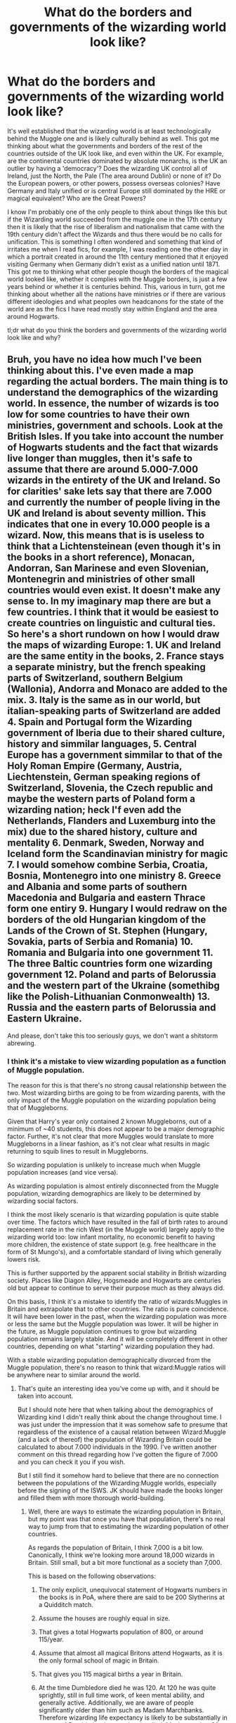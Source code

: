 #+TITLE: What do the borders and governments of the wizarding world look like?

* What do the borders and governments of the wizarding world look like?
:PROPERTIES:
:Author: RogueDomino1
:Score: 48
:DateUnix: 1612161625.0
:DateShort: 2021-Feb-01
:FlairText: Discussion
:END:
It's well established that the wizarding world is at least technologically behind the Muggle one and is likely culturally behind as well. This got me thinking about what the governments and borders of the rest of the countries outside of the UK look like, and even within the UK. For example, are the continental countries dominated by absolute monarchs, is the UK an outlier by having a 'democracy'? Does the wizarding UK control all of Ireland, just the North, the Pale (The area around Dublin) or none of it? Do the European powers, or other powers, possess overseas colonies? Have Germany and Italy unified or is central Europe still dominated by the HRE or magical equivalent? Who are the Great Powers?

I know I'm probably one of the only people to think about things like this but if the Wizarding world succeeded from the muggle one in the 17th century then it is likely that the rise of liberalism and nationalism that came with the 19th century didn't affect the Wizards and thus there would be no calls for unification. This is something I often wondered and something that kind of irritates me when I read fics, for example, I was reading one the other day in which a portrait created in around the 11th century mentioned that it enjoyed visiting Germany when Germany didn't exist as a unified nation until 1871. This got me to thinking what other people though the borders of the magical world looked like, whether it complies with the Muggle borders, is just a few years behind or whether it is centuries behind. This, various in turn, got me thinking about whether all the nations have ministries or if there are various different ideologies and what peoples own headcanons for the state of the world are as the fics I have read mostly stay within England and the area around Hogwarts.

tl;dr what do you think the borders and governments of the wizarding world look like and why?


** Bruh, you have no idea how much I've been thinking about this. I've even made a map regarding the actual borders. The main thing is to understand the demographics of the wizarding world. In essence, the number of wizards is too low for some countries to have their own ministries, government and schools. Look at the British Isles. If you take into account the number of Hogwarts students and the fact that wizards live longer than muggles, then it's safe to assume that there are around 5.000-7.000 wizards in the entirety of the UK and Ireland. So for clarities' sake lets say that there are 7.000 and currently the number of people living in the UK and Ireland is about seventy million. This indicates that one in every 10.000 people is a wizard. Now, this means that is is useless to think that a Lichtensteinean (even though it's in the books in a short reference), Monacan, Andorran, San Marinese and even Slovenian, Montenegrin and ministries of other small countries would even exist. It doesn't make any sense to. In my imaginary map there are but a few countries. I think that it would be easiest to create countries on linguistic and cultural ties. So here's a short rundown on how I would draw the maps of wizarding Europe: 1. UK and Ireland are the same entity in the books, 2. France stays a separate ministry, but the french speaking parts of Switzerland, southern Belgium (Wallonia), Andorra and Monaco are added to the mix. 3. Italy is the same as in our world, but italian-speaking parts of Switzerland are added 4. Spain and Portugal form the Wizarding government of Iberia due to their shared culture, history and simmilar languages, 5. Central Europe has a government simmilar to that of the Holy Roman Empire (Germany, Austria, Liechtenstein, German speaking regions of Switzerland, Slovenia, the Czech republic and maybe the western parts of Poland form a wizarding nation; heck I'f even add the Netherlands, Flanders and Luxemburg into the mix) due to the shared history, culture and mentality 6. Denmark, Sweden, Norway and Iceland form the Scandinavian ministry for magic 7. I would somehow combine Serbia, Croatia, Bosnia, Montenegro into one ministry 8. Greece and Albania and some parts of southern Macedonia and Bulgaria and eastern Thrace form one entiry 9. Hungary I would redraw on the borders of the old Hungarian kingdom of the Lands of the Crown of St. Stephen (Hungary, Sovakia, parts of Serbia and Romania) 10. Romania and Bulgaria into one government 11. The three Baltic countries form one wizarding government 12. Poland and parts of Belorussia and the western part of the Ukraine (somethibg like the Polish-Lithuanian Conmonwealth) 13. Russia and the eastern parts of Belorussia and Eastern Ukraine.

And please, don't take this too seriously guys, we don't want a shitstorm abrewing.
:PROPERTIES:
:Author: hellenistichistorian
:Score: 32
:DateUnix: 1612166443.0
:DateShort: 2021-Feb-01
:END:

*** I think it's a mistake to view wizarding population as a function of Muggle population.

The reason for this is that there's no strong causal relationship between the two. Most wizarding births are going to be from wizarding parents, with the only impact of the Muggle population on the wizarding population being that of Muggleborns.

Given that Harry's year only contained 2 known Muggleborns, out of a minimum of ~40 students, this does not appear to be a major demographic factor. Further, it's not clear that more Muggles would translate to more Muggleborns in a linear fashion, as it's not clear what results in magic returning to squib lines to result in Muggleborns.

So wizarding population is unlikely to increase much when Muggle population increases (and vice versa).

As wizarding population is almost entirely disconnected from the Muggle population, wizarding demographics are likely to be determined by wizarding social factors.

I think the most likely scenario is that wizarding population is quite stable over time. The factors which have resulted in the fall of birth rates to around replacement rate in the rich West (in the Muggle world) largely apply to the wizarding world too: low infant mortality, no economic benefit to having more children, the existence of state support (e.g. free healthcare in the form of St Mungo's), and a comfortable standard of living which generally lowers risk.

This is further supported by the apparent social stability in British wizarding society. Places like Diagon Alley, Hogsmeade and Hogwarts are centuries old but appear to continue to serve their purpose much as they always did.

On this basis, I think it's a mistake to identify the ratio of wizards:Muggles in Britain and extrapolate that to other countries. The ratio is pure coincidence. It will have been lower in the past, when the wizarding population was more or less the same but the Muggle population was lower. It will be higher in the future, as Muggle population continues to grow but wizarding population remains largely stable. And it will be completely different in other countries, depending on what "starting" wizarding population they had.

With a stable wizarding population demographically divorced from the Muggle population, there's no reason to think that wizard:Muggle ratios will be anywhere near to similar around the world.
:PROPERTIES:
:Author: Taure
:Score: 23
:DateUnix: 1612184796.0
:DateShort: 2021-Feb-01
:END:

**** That's quite an interesting idea you've come up with, and it should be taken into account.

But I should note here that when talking about the demographics of Wizarding kind I didn't really think about the change throughout time. I was just under the impression that it was somehow safe to presume that regardless of the existence of a causal relation between Wizard:Muggle (and a lack of thereof) the population of Wizarding Britain could be calculated to about 7.000 individuals in the 1990. I've written another comment on this thread regarding how I've gotten the figure of 7.000 and you can check it you if you wish.

But I still find it somehow hard to believe that there are no connection between the populations of the Wizarding:Muggle worlds, especially before the signing of the ISWS. JK should have made the books longer and filled them with more thorough world-building.
:PROPERTIES:
:Author: hellenistichistorian
:Score: 7
:DateUnix: 1612187945.0
:DateShort: 2021-Feb-01
:END:

***** Well, there are ways to estimate the wizarding population in Britain, but my point was that once you have that population, there's no real way to jump from that to estimating the wizarding population of other countries.

As regards the population of Britain, I think 7,000 is a bit low. Canonically, I think we're looking more around 18,000 wizards in Britain. Still small, but a bit more functional as a society than 7,000.

This is based on the following observations:

1. The only explicit, unequivocal statement of Hogwarts numbers in the books is in PoA, where there are said to be 200 Slytherins at a Quidditch match.

2. Assume the houses are roughly equal in size.

3. That gives a total Hogwarts population of 800, or around 115/year.

4. Assume that almost all magical Britons attend Hogwarts, as it is the only formal school of magic in Britain.

5. That gives you 115 magical births a year in Britain.

6. At the time Dumbledore died he was 120. At 120 he was quite sprightly, still in full time work, of keen mental ability, and generally active. Additionally, we are aware of people significantly older than him such as Madam Marchbanks. Therefore wizarding life expectancy is likely to be substantially in excess of Dumbledore's age when he died. Maybe another 30 years, to 150, though I wouldn't be surprised if it went further than that.

7. 115 births/year multiplied by a life expectancy of 150 years gives you 17,250 wizards. Add an extra 750 to account for people who turn Hogwarts down and to get a nice round number.

So 18,000 wizards total. Of course on top of that you have the rest of the British magical community e.g. goblins, werewolves, vampires, etc.
:PROPERTIES:
:Author: Taure
:Score: 11
:DateUnix: 1612192253.0
:DateShort: 2021-Feb-01
:END:

****** Your maths does seem correct but consider this. Does it say that there were 200 Slytherin students at the match or were there 200 "slytherins", i.e. slytherin students and former students who cheered for the team? It isn't a stretch to think that some parents, people from Hogsmeade, professional Quidditch coaches and players, Ministry officials (due to Sirius Black) and others would attend a Hogswarts quidditch game? In that regard, it is possible that the number of Slytherin students is lower than 200. That's of course just a theory but it would explain the discrepancies regarding the number of onlookers.

800 students, in my oppinion is simply too much. If you do your maths you'll see that that means there are 114 students in each year, which would mean that there are around 28 students in each house in each year. Yet we never see more than five people to a dorm. Plus, if your numbers were correct, why in Merlin's good name would they combine the classes? Imagine being in a potions classroom with 56 young witches and wizards. Pandemonium would ensue.

I argue that the "mediada" for the number of students is roughly 7 per year. Seven boys and seven girls per house (and, come on, the fact that seven is the default number is kinda fitting for the world of HP). That would mean that there are 14 per house, times that by four (houses) and seven (years) and you get 392 students. That (in my view) would make sense.

These however are "peace time" figure, i.e. figures before Voldemort. If you look at Harry's year, there appear to be around 5 boys per house per year, which would indicate the ofter cited number of 280 students in total.

And yes, Wizards do live longer than Muggles which indicates that students comprise only a rather small portion of the entire population, which I reckon is anywhere from 7.000-10.000. But again, it's kinda hard to do the numbers as we don't know how many people Voldemort killed. I do however agree that I don't see wizarding populations going through the same demographic phases as Muggles. That would mean that their demography is rather constant and non-changing (regarding numbers, not composition of course).
:PROPERTIES:
:Author: hellenistichistorian
:Score: 3
:DateUnix: 1612196436.0
:DateShort: 2021-Feb-01
:END:


*** As a sort of side note would Magical Iberia hold any colonial possessions in South and Central America? By 1700 the Iberian peninsula held dominion over almost all of Central and South America with only the Amazon remaining outside of their control, would these colonies carry over to the Iberian ministry or would the colonisation be a wholly muggle thing?
:PROPERTIES:
:Author: RogueDomino1
:Score: 11
:DateUnix: 1612167199.0
:DateShort: 2021-Feb-01
:END:

**** Interesting idea. I would argue that even with the signing of the International Statue of Wizarding Secrecy both worlds influenced one another. In that regard, it would be reasonable to note that the European Wizarding Ministries would hold sway over the areas of South America, Africa and parts of Asia in the same manner as the Muggle ones did. Nevertheless, I would also argue that the extent of European influence was not as widespread as we are led to believe in the modern historical narrative. Sure, these areas were formally part of the European Realm and yes, millions were subjugated in one way or another, but at the same time there vast sways of land where no European set foot. Look at Africa, for example, European colonial ventures didn't reach each and every single village and there were millions of natives who had no idea about the European presence.

I would argue that wizards did not venture into these areas to such a great extent as Muggles did. After all, there weren't that many of them to start with. They most likely signed some unfair treaties, held great political influence, lobbied and were able to cheaply import resources with magical properties into Europe and certain ministries most likely had a monopoly over certain areas (like the UK over India, Portugal over Brazil,...) but not much more. The only advantage that the European wizards had over the native ones was the Wand. When these tools were integrated into other wizarding societies, the Europeans didn't have any advantage left. I would argue that the exchange was of a more cultured nature than in the Muggle world. European wizarding influence spread not only in the form of Wands and language, but also with the establishment of wizarding governments, magical lore and knowledge and wizarding schools. In that regard, I believe that Europe definitely left a mark on the world wizarding community, but I don't believe that they were true colonial holders such as the Muggles. Of course, Wizards are also defined by their national identity (Harry is English, Fleur is French, etc.) and the wizards of the 17.-20. Centuries probably were weary of outsiders and to some extent frowned upon other wizarding societies that weren't European.

Let me give you one example: India. I don't believe that there was a "Magical British Raj" but that the European wizards forced the local population to sign unequal treaties, the heads of the state were most likely european or at least the kingmakers behing the scenes were. This most likely forced theIndias over time that they "Europeanised", i.e. started using Wands and developed a system of government and education influenced by the European one. That probably happened in the 19. or 20. Centuries. It happened parallel to the Muggle development in India and when the Indian Muggles started to break away from the UK, the wizarding population probably managed to put away with the unequal treaties and develop relations with their European counterparts which were of equal footing.
:PROPERTIES:
:Author: hellenistichistorian
:Score: 8
:DateUnix: 1612171719.0
:DateShort: 2021-Feb-01
:END:

***** That's a fascinating take. I, personally, was operating under the assumption that the colonial holdings of the European powers were only to the extent of what their muggle counterparts possessed at the time of the statute. For example, a Magical Portugal would hold onto Brazil, though perhaps not all of it due to their limited population, though perhaps easier travel through things like international portkeys would enable them to have an easier time of controlling their lands, Though that is a topic in and of itself. Spain would still hold influence over at least part, I imagine they would have released some of their holdings just because of the extent of their lands at this time, of South and Central America, though the British and French American holdings would have been lost during the American revolution which would have spilled over into the Wizarding world earning them their independence. This would also mean that the Dutch held a part of South Africa and had the beginnings of the Dutch East Indies. I feel that while limited colonialism may have occurred in the Wizarding world, it would be to a much lesser extent than the Muggles would have at the same time. I hypothesise that if/when industrialisation takes off in the Wizarding world colonialism will pick up massively.
:PROPERTIES:
:Author: RogueDomino1
:Score: 5
:DateUnix: 1612174494.0
:DateShort: 2021-Feb-01
:END:

****** I believe that if there was emigration it would follow the muggle model. Up until 1800 no more than around three milion Muggles ventured into the colonies and that would mean that the wizarding presence of Europeans was somewhat minimal in the New World. Things most likely changed around 1850 when Europeans started emigrating to America, South Africa, Australia and New Zealand /en masse/. But because to wizarding connection to the land and the fact that there was prejudice, I believe it is safe to assume that most wizards outside of Europe who are of Caucasian descent are most likely Muggle-born (or were Muggle-born when they emigrated). It doesn't make too much sense to me that wealthy, Pure- and Half-blooded families emigrated, but on the other hand it makes perfect sense that Muggle-borns, who were discriminated against, decided to flee to the New World.

Actually, now that I think about it it makes even more sense. The fact that Muggle-borns fled to America is the reason why the entire continent (albeit with some exceptions) decided to revolt against their european masters. Wizards probably wanted to create a society where blood status wasn't seen as important and they probably covertly assisted the Muggles in their fight for freedom against their Muggle colonial powers. So it may be safe to assume that there are more Pure-bloods and Half-bloods in Europe than in the USA and the rest of America. That will change in time, of course (considering that the US banned Wizarding-Muggle relations in the 1920s (but let's just stick to the Books and not the /Fantastic Beasts series/, thank you very much)). It's just a thought-experiment though and I'd love to hear your ideas regarding this.
:PROPERTIES:
:Author: hellenistichistorian
:Score: 5
:DateUnix: 1612176869.0
:DateShort: 2021-Feb-01
:END:

******* I've been working on my personal canon regarding Argentina and it's *Argentinian Council of Magic* and you my friend have given me food for through, thank you! Latin-America was a local región with its own culture evolved out of the Iberian european región, with the cycle of Latinamerican Revolutions in the begining of the XIX century this nationa shifted towards a more local approach and by 1850-1890 huge amounts of Eastern/Mediterranean Europeans arrive changing again the local culture.
:PROPERTIES:
:Author: Ich_bin_du88
:Score: 3
:DateUnix: 1612182890.0
:DateShort: 2021-Feb-01
:END:

******** Well, I'm glad you like my idea regarding the american continent and its relationship with the Wizarding kind of Europe. I'd love to hear more about your personal canon so please feel free to divulge your thought.
:PROPERTIES:
:Author: hellenistichistorian
:Score: 2
:DateUnix: 1612186807.0
:DateShort: 2021-Feb-01
:END:

********* This is my [[https://harrypotterfanon.fandom.com/wiki/Argentinian_Council_of_Magic_(Vincent_Mackay][current work]]), feel free to leave any critique or advice!
:PROPERTIES:
:Author: Ich_bin_du88
:Score: 2
:DateUnix: 1612187865.0
:DateShort: 2021-Feb-01
:END:

********** This looks impressive! I can't wait to read all about it.
:PROPERTIES:
:Author: hellenistichistorian
:Score: 2
:DateUnix: 1612189506.0
:DateShort: 2021-Feb-01
:END:

*********** Thanks buddy!
:PROPERTIES:
:Author: Ich_bin_du88
:Score: 1
:DateUnix: 1612189557.0
:DateShort: 2021-Feb-01
:END:


***** African possessions are pretty irrelevant when you consider that around 1700, France owned most of North America, and Spain most of the rest. And the idea of decolonisation is pretty much the result of two straining World Wars, something irrelevant to the magical world. Which means that if there even is an independent US, it should be limited to the Thirteen Colonies at most.
:PROPERTIES:
:Author: Hellstrike
:Score: 1
:DateUnix: 1612269786.0
:DateShort: 2021-Feb-02
:END:


*** The Lichtenstein comment suggests either 1) magical Lichtenstein is far larger than muggle Lichtenstein, or 2) wizards don't have a geographically uniform ratio to muggles.

Or JK Rowling didn't think things through. But there's no way that could possibly have happened, right?
:PROPERTIES:
:Author: Serious_Feedback
:Score: 8
:DateUnix: 1612185408.0
:DateShort: 2021-Feb-01
:END:


*** u/Kellar21:
#+begin_quote
  Spain and Portugal form the Wizarding government of Iberia due to their shared culture, history and simmilar languages,
#+end_quote

AFAIK they hate each other, and Portuguese and Spanish are not that similar.
:PROPERTIES:
:Author: Kellar21
:Score: 6
:DateUnix: 1612182775.0
:DateShort: 2021-Feb-01
:END:

**** I said that my ideas were somewhat relative and in no way finite. Spanish and Portuguese are both ibero-romance languages and what the people I've talked to have said that they can somewhat understand each other. I still stand by my decision to unify Spain and Portugal into one single entity in regards to the Wizarding world. Portugal has a population of about 10.000.000, which would mean that there would be about 1.000 wizards in the entirety of the country. Now, one thousand people is still a great number, but given the complexity of wizarding bureaucracy I doubt that that would be enough wizards to run the government but still have a functioning economy with shops, production and sports.
:PROPERTIES:
:Author: hellenistichistorian
:Score: 3
:DateUnix: 1612186672.0
:DateShort: 2021-Feb-01
:END:

***** I know this is probably nitpicking, but this is a historical situation.

As a native portuguese speaker, I can say that we can get the gist of spanish, but that can be because many Portuguese speakers tend to learn a bit of Spanish. The two languagues can be quite different, sometimes like English and German(an exxageration yes, but in some cases and dialects that is the case), specially the Spanish from Spain that is more gramatically heavy than some from Latin America.

But I would really doubt people born in Portugal would accept being governed by people from Spain, they have gone to war multiple times due to it and muggleborns would probably be offended if they had to use spanish for documentation.

I would find it more beliavable that they just have a closed community that has some representation in the ICW.

The part about a magical version of the HRE still being around is more beliavable, same thing for some of the countries in the Eastern Europe having older border than moder ones.
:PROPERTIES:
:Author: Kellar21
:Score: 7
:DateUnix: 1612188526.0
:DateShort: 2021-Feb-01
:END:


*** It's 'Ukraine' and not 'the Ukraine'

[[[https://www.merriam-webster.com/dictionary/Ukraine][Merriam-Webster]]] [[[https://www.bbc.co.uk/newsstyleguide/u][BBC Styleguide]]] [[[https://handbook.reuters.com/index.php?title=U#Ukraine][Reuters Styleguide]]]

^{Beep boop I'm a bot}
:PROPERTIES:
:Author: UkraineWithoutTheBot
:Score: 7
:DateUnix: 1612166460.0
:DateShort: 2021-Feb-01
:END:

**** Good bot
:PROPERTIES:
:Author: Simoerys
:Score: 6
:DateUnix: 1612167697.0
:DateShort: 2021-Feb-01
:END:

***** Thank you, Simoerys, for voting on UkraineWithoutTheBot.

This bot wants to find the best and worst bots on Reddit. [[https://botrank.pastimes.eu/][You can view results here]].

--------------

^{Even if I don't reply to your comment, I'm still listening for votes. Check the webpage to see if your vote registered!}
:PROPERTIES:
:Author: B0tRank
:Score: 3
:DateUnix: 1612167712.0
:DateShort: 2021-Feb-01
:END:


*** I'm glad I'm not the only one to think about this.
:PROPERTIES:
:Author: RogueDomino1
:Score: 2
:DateUnix: 1612166854.0
:DateShort: 2021-Feb-01
:END:


*** What about Finland?
:PROPERTIES:
:Author: nousernameslef
:Score: 1
:DateUnix: 1612181479.0
:DateShort: 2021-Feb-01
:END:

**** Again, these are just my thoughts, but I'd argue that Finland is in a way part of Scandinavia. With a population of about 5.5 milion there would be less that 1.000 wizards in the country. On account of pragmatism I'd say that Finland would form a "region" of the Scadinavian wizarding nation. It would be like Germany for instance. Bavaria, is a separate "federal" state but is part of a greater entity called Germany. It has its customs, laws and traditions but it still sees union with Germany to being the best possible way of conducting politics. I'd reckon Finland would do the same. Of course Finnish is a completely different compared to the north-germanic ones, but if I'm not mistaken, there was some swedish influence in the country before Russia got it in the aftermath of the Napoleonic wars.
:PROPERTIES:
:Author: hellenistichistorian
:Score: 2
:DateUnix: 1612196763.0
:DateShort: 2021-Feb-01
:END:

***** Modern day Finland is culturally very different to the Scandinavian countries, but magical Finland would probably be a part of the Kalmar union
:PROPERTIES:
:Author: nousernameslef
:Score: 5
:DateUnix: 1612197766.0
:DateShort: 2021-Feb-01
:END:


** Its so wierd to consider, since JKs population numbers do not make sense.

Magical Britain has a 12 team professional league they are able to keep running, a massive ministry and capable of hosting a 100k+ event.

On the other hand, Hogwarts is the only school in the UK, it only has 500-1000 students.

It depends on how large you think the wizarding world is, do you belive that majority of Europe went to the world cup for instance.
:PROPERTIES:
:Author: JonasS1999
:Score: 14
:DateUnix: 1612170775.0
:DateShort: 2021-Feb-01
:END:

*** As a general rule, I imagine that if the Grindelwald war and the British Blood wars didn't occur the populations of the European powers would be approximately 1/10th of their muggle populations, though that's simply because it provides more room for manoeuvres, as it were. With a larger population to play with more fun can be had when creating a fic
:PROPERTIES:
:Author: RogueDomino1
:Score: 5
:DateUnix: 1612171235.0
:DateShort: 2021-Feb-01
:END:

**** If you build a fic, it needs to be consistent, perhaps Hogwarts is the best rated school in the UK with certain magical requirement, perhaps its a elite school with high tuition and the ministry have several lower end schools that educates up to Newts.

Is magical Sweeden powerful for instance, since they didnt participate in either world wars, are Norway in Union with either Sweeden or Denmark, is Finland under Sweedish or Russian control, do Sweeden have their European possesions like Latvia.

It's a complete mess in regards to world building
:PROPERTIES:
:Author: JonasS1999
:Score: 7
:DateUnix: 1612171677.0
:DateShort: 2021-Feb-01
:END:

***** Oh its absolutely a mess but that's why I enjoy it so much
:PROPERTIES:
:Author: RogueDomino1
:Score: 3
:DateUnix: 1612172652.0
:DateShort: 2021-Feb-01
:END:


** I think the best way to frame this discussion is to think about the following 2 questions:

1. Do wizards engage in colonialism themselves, or is it just Muggles that are doing it? (joint colonialism/Muggle colonialism)

2. Do magical borders change to match Muggle ones, or do they have separate territories? (parallel/divergent)

This then gives you four different possible shapes of modern magical political geography, depending on the answers.

*Joint colonialism + divergent states*

In this scenario, wizards and Muggles engage in colonialism together, with wizards assisting in Muggle conquests of the New World.

However, the magical societies established in the colonies are independent from the Muggle ones. Therefore, when Muggle empires fall, magical ones may continue (and vice versa).

This option gives you the most leeway to create some interesting magical political geography and to engage in all your neo-imperialistic wet dreams.

However, the biggest question it has to answer is: how were European wizards able to conquer the rest of the world so effectively? It also has to answer the question of why wizards waited to conquer the Americas, given that they knew of the Americas existence long before the Muggles did.

The other big question is how divergent political geography is dealt with. Over time, wizarding and Muggle populations would become so divergent that they might even be speaking different languages.

In terms of canon support, joint colonialism has mixed support. We know that there was a Quidditch World Cup where "New Spain" entered a team. It would be unusual for native Mexican wizards to refer to themselves as "New Spain", which implies some level of wizarding conquest of the Spanish main.

However, against that view, it seems that in the rest of North America things were quite different, with Native American wizards peacefully integrating into MACUSA.

Aside from the colonialism question, the model of divergent states has some canon support in the fact that magical Britain (as ruled by the Warlock's Council) predates the Muggle unification of England and Scotland by at least 500 years (notably, also well before the Statute of Secrecy was passed).

*Joint Colonialism + parallel states*

In this view, joint colonialism happened as above, but when the Statute of Secrecy was signed, wizards collectively decided to put wizarding solidarity and cooperation to achieve secrecy above their nation.

In the name of secrecy, when Muggle borders changed, magical borders would follow suit. This is the basis by which wars between wizarding nations are put to an end: their borders are now dictated by parties over which they have no control. It is considered necessary because any large scale war between wizarding nations would surely be noticed by Muggles.

Thus, when Muggle empires expand, magical administrations expand with them. And when they fall, so too do their equivalent magical administrations withdraw from those territories. This ever-changing administrative geography is stabilised by international cooperation at the ICW-level, resulting in a fairly standardised approach to wizarding government around the world, with global freedom of movement and things like (after GoF) standard cauldron bottom thickness rules.

This approach delivers a wizarding political geography and demographics closest to the real world. It is also finds a reasonable amount of canon support in the fact that American and British wizards did not participate in the American Revolutionary War, with the respective governments agreeing to put kind over country.

The biggest question this approach has to answer is: would wizards really sit by and watch as their Muggle compatriots are conquered and oppressed? Would wizards really just calmly accept rule by foreign wizards in the name of secrecy?

To the extent that the answer to this is "no", however, that is not necessarily a problem: rather, it creates interesting tensions which can lead to conflict and thus good stories. And we know that on at least one occasion (World War 1), wizards were not able to just sit and watch.

*Muggle colonialism + divergent states*

In this situation, only Muggles would have colonised. Wizards have independent states and therefore would completely ignore Muggle colonialism. Therefore in the present day, the magical geography of the Americas would be extremely different and would be dominated by Native American wizards.

The big question this has to answer is: would wizards really sit by and calmly watch the genocide of their Muggle compatriots and the complete destruction of their societies?

Besides that, the biggest problem for this position is that it doesn't really fit well with canon. From what we see of MACUSA, native Americans are far from dominant. Magical New Spain existed, as described above.

*Muggle colonialism + parallel states*

In this situation, only Muggles would have colonised, but in deference to wizarding secrecy, wizards would adjust their borders to match.

This would produce a situation where borders match the Muggle ones but demographics do not - Native American wizards, having never been conquered by European wizards, would still be the dominant demographic in North America. But they would exist within an administrative framework which mirrors the Muggle world's borders.

This scenario faces the same questions as Muggle colonialism + divergent states (namely, whether wizards would really sit by and watch as their Muggle cousins were wiped up and subjugated) but also asks an additional question: would those wizards not only watch the genocide of their cousins, but then follow up with the statement "Well, I guess you rule us too now" - without ever giving fight?

This, I think, stretches the Statute of Secrecy to breaking point, and I consider it the least plausible of the 4 scenarios.
:PROPERTIES:
:Author: Taure
:Score: 10
:DateUnix: 1612177134.0
:DateShort: 2021-Feb-01
:END:

*** Of the four I'd say joint colonialism and divergent states is the most likely if only because colonisation of the new world was already occurring. I imagine that wizards would find their way over. The real question is if it is muggle-borns escaping oppression or pure-bloods trying to get rich of the silver and gold. Either is possible. After that I feel divergent states because the British wizards at least seem to have no idea about anything muggle so the idea that they would match their borders to theirs is preposterous, and that's just their ignorance and doesn't take into account how the government is a noble republic with a large population of muggle haters, especially when one considers the time and context during which the statute was signed, or more specifically the witch hunts.
:PROPERTIES:
:Author: RogueDomino1
:Score: 6
:DateUnix: 1612179041.0
:DateShort: 2021-Feb-01
:END:


*** Great analysis! I'd go for Joint Colonialism + divergent States, after all, Wizards and Witches might have been more o less present in each society over Time according to each societal ideology (more secret in Europe, less in Africa for instance), but after the institution of the SoS everyone should be going underground. Therefore in the specific case of Southern America, I headcanon a Joint colonization process where Iberian Wizards fought under the Crown orders against local tribal magic-users, to later stablish local ministries and during 1800 following international developments seize opportunity created by the Nomaj Latinamerican Independence Movements to create their own separate nations such as *MACUSA* and the *Argentinian Council of Magic* these new nations while initially respectful of their counterparts inherited regions over time would evolve independently of their muggle counterparts as there is no longer a link with the Nomaj.
:PROPERTIES:
:Author: Ich_bin_du88
:Score: 3
:DateUnix: 1612183757.0
:DateShort: 2021-Feb-01
:END:


** Instead of seeing events as Muggle one's that don't percolate down to wizards, I would see Wizardry in many events. So instead of different borders, the borders have magio-political reasons for existing on top of the historic actual reasons.
:PROPERTIES:
:Author: Tobeabreeze
:Score: 7
:DateUnix: 1612177508.0
:DateShort: 2021-Feb-01
:END:

*** That's certainly a take I was not expecting but one I'm very intrigued by. The idea that the wizards, despite trying to stay hidden, are influencing muggle politics certainly opens a lot of avenues for exploration and a lot of fun
:PROPERTIES:
:Author: RogueDomino1
:Score: 3
:DateUnix: 1612178468.0
:DateShort: 2021-Feb-01
:END:

**** Rasputin? The Russian Revolution? Could be fun. The fall of Rome? The idea of a Roman magical society is so tantalizing...
:PROPERTIES:
:Author: Tobeabreeze
:Score: 6
:DateUnix: 1612180105.0
:DateShort: 2021-Feb-01
:END:


** I like the 'informal frat-house' model of governance for the Wizards. Basically, the 'Ministry' is less like a legislative/judicial government as we'd traditionally know them and more like a clubhouse or workers union with a dash of 'Masonic Lodge'.

That would mean that there's no traditional borders or nations, just 'catchment areas' where each Ministry would cover. They'd be less about regulation and direction (though they would be a thing out of necessity) and more about collective work (eg. the unspeakables do more research together than hermits living in underground lairs) and service provision (they help keep various places like St. Mungos and Hogwarts running and help provide and train Obliviators and so on). And they'd conduct themselves more like a Lodge than a government (which is why Fudge got away with so much, and why most of the governmental side of things feels like a small-town council rather than an actual government).
:PROPERTIES:
:Author: Avalon1632
:Score: 7
:DateUnix: 1612178890.0
:DateShort: 2021-Feb-01
:END:

*** So they (wizarding nations) might claim whatever región they feel entitled but only of the "Grand Lodge" (the ICW) recognizes it becames the norm? That's pretty ingenious!
:PROPERTIES:
:Author: Ich_bin_du88
:Score: 5
:DateUnix: 1612184223.0
:DateShort: 2021-Feb-01
:END:

**** Yeah, pretty much. Those regions would tend to correspond to muggle nations more often than not, given their history, but they'd be far less formal (no border control, for one) and it does open up chances to alter things slightly and gives the opportunity for Wizards to be nationalistic or highly individualistic without much changes needed.

It's also apparently how the schooling system works canonically - the main ones we know are just the ones that are registered with the ICW, so there are/can be more that just never bothered to register and operate more informally.

In government terms, those might be 'Covens' in a similar vein to the Native American tribal governance. So, the British Ministry claims Great Britain and Ireland as its operating territory, but it tolerates a semi-independent cult of Druids here, a warrior-monastery there, etc, letting them pretty much govern themselves so long as they recognise the British Ministry's authority when it wants something.

Which also seems to parallel how the ICW runs fanonically - they never seem to give much of a shit about anything if the Statute isn't at risk.
:PROPERTIES:
:Author: Avalon1632
:Score: 8
:DateUnix: 1612185268.0
:DateShort: 2021-Feb-01
:END:

***** I really like this concept, it works specially good with a wizardkind whose numbers are way inferior that muggle ones and their formal governments based around huge numbers
:PROPERTIES:
:Author: Ich_bin_du88
:Score: 2
:DateUnix: 1612185532.0
:DateShort: 2021-Feb-01
:END:

****** Exactly. There's no way a bunch of bureaucratic governments could work with a few thousand to a few million wizards worldwide. :)
:PROPERTIES:
:Author: Avalon1632
:Score: 2
:DateUnix: 1612185741.0
:DateShort: 2021-Feb-01
:END:


** The only conclusion to draw from Canon is that by and large, the nations exist as they do in the Muggle world, if perhaps not with the same borders. There is a Ministry of Magic in Andorra and Norway, national Quidditch teams for Germany and Luxembourg, Voldemort hides in Albania, Charlie works in Romania etc. The one remarkable exception is Transylvania, which was only ever really an semi-independent entity for 50-100 years, after ca. 1606 to 1699. It's a piece of the puzzle that doesn't really fit with the rest, but there you are.

Another thing to consider is that magical wars mirror muggle wars. Were there not a somewhat-correlated national structure between the two, this wouldn't make sense.

So, TL;DR, regardless of what one considers likely or appropriate, it appears the general idea is that what exists in the muggle world exists in the magical world. Whether this (for instance) Germany will have the borders of the HRE, the post-1871 empire, the modern one, something in-between or something else entirely, is up for debate.
:PROPERTIES:
:Author: Sescquatch
:Score: 5
:DateUnix: 1612177568.0
:DateShort: 2021-Feb-01
:END:

*** With regards to wizarding wars mirroring the muggle ones can you provide some examples? I'm not calling your claim into question I'm simply interested in the correlation as the only one I'm aware of is Grindelwald's war coinciding with WW2
:PROPERTIES:
:Author: RogueDomino1
:Score: 1
:DateUnix: 1612178305.0
:DateShort: 2021-Feb-01
:END:

**** That was mostly a Rowling quote. E.g. here: [[http://www.accio-quote.org/articles/2005/0705-tlc_mugglenet-anelli-3.htm]]

#+begin_quote
  JKR: I'm going to tell you as much as I told someone earlier who asked me. You know Owen who won the [UK television] competition to interview me? He asked about Grindelwald [pronounced "Grindelvald" HMM...]. He said, “Is it coincidence that he died in 1945,” and I said no. It amuses me to make allusions to things that were happening in the Muggle world, so my feeling would be that while there's a global Muggle war going on, there's also a global wizarding war going on.
#+end_quote

Aside from that, we know about interventions of wizards in muggle wars; British Minister Evermonde forbade wizards getting involved in WWI (they did anyway), and Minister Orpington supported Britain in the Crimean War.
:PROPERTIES:
:Author: Sescquatch
:Score: 3
:DateUnix: 1612179248.0
:DateShort: 2021-Feb-01
:END:


** I feel that I should probably outline some of my own ideas of what the wizarding world would look like.

Firstly, I feel there would be no unified Germany or Italy in this period as without the rise of Napoleon or equivalent the Wizards would see no rise in liberalism and nationalism which were the catalysts for the formation of these unified states. Despite this, the HRE (or equivalent as with no knowledge or wizarding religion I don't know if it would be called the Holy Roman Empire or something different) would not exist. In this world I feel Grindelwald takes the place of Napoleon in that it is he who effectively rampages across Europe by seizing power in his homeland of Austria (He has no canon birthplace) and brings about the end of the HRE, though Grindelwald's decidedly less liberal ideology prevents unity. After Grindelwald's defeat Austria once more rises to the status of Great Power, much like France and Germany did after their defeats in our own world and came to encompass much of the lands of Austria-Hungary.

Another rather interesting country would be the Russian empire. Assuming the rest of the world follows the British model of informing the Muggle leaders of the Wizarding world the Magical Russian state would face much the same fate as the Russian Empire, though at a later date. After the death of Lenin, and despite his wishes to the contrary, Stalin would seize power over the USSR. With this change in leadership, power-hungry the head of Magical Russia would inform the new head of their existence. Now Stalin was a paranoid and power hungry man who would inevitably see this non-communist state that lies hidden within his own nation as a threat and would set out to bring about a communist revolution in magical Russia, how this would be done I don't exactly know but it would likely begin with spreading the ideals of socialism to the Magical would, no industrialisation means no communism, and given the relative poverty and 'backwardness' of Russia for most of its history it is likely the ideals of equality and equal distribution of wealth would resonate with the lower classes, especially the serf populations and would result in a communist insurrection. How exactly this communist wizarding society would look I don't know but it would likely follow the Stalinist model and would, in essence, be a Soviet puppet state.

In the ununified lands of the HRE Prussia would still rise to be the dominant power and would come to be in a constant struggle with Austria for influence in the area. Though Bavaria would be a rising power in the are but would lack the influence to rival Austria and Prussia and would simply stay neutral in their struggle.

The British Ilse would be unified into a single entity though would be exceptionally isolationist and would distance itself from the affairs of Europe. The civil war would have greatly weakened the UK and it would only hold onto its Great Power status as a result of figures like Dumbledore and Harry Potter who greatly raise the prestige of the nation.

These are all the ideas I have so far and would love to see what the rest of you think!
:PROPERTIES:
:Author: RogueDomino1
:Score: 3
:DateUnix: 1612166754.0
:DateShort: 2021-Feb-01
:END:

*** Stalin seems like precisely the sort of reason that the statute of secrecy would exist. I doubt the Russian magicals would inform him.
:PROPERTIES:
:Author: Serious_Feedback
:Score: 6
:DateUnix: 1612185716.0
:DateShort: 2021-Feb-01
:END:

**** But aren't they bound to? He was the head of state in a way and the books show us that the British Ministry of Magic had to inform the Muggle prime minister of several changes of government and of a crisis in the wizarding world. That could indicate that the ISWS has a clause that the heads of Muggle governments have to be notified of important events.

This does however raise some questions. Is the prime minister the only one informed? What about the queen? Does she get to know that there is a parallel society inside the very country that she formally governs?

What about some other countries around the world? Countries that have "theleologically" inclined governments, like the Vatican, Saudi Arabia and Iran? These countries would see a wizarding minority as heretics, wouldn't they?
:PROPERTIES:
:Author: hellenistichistorian
:Score: 1
:DateUnix: 1612197311.0
:DateShort: 2021-Feb-01
:END:

***** Britain might be a special case. Also, at one time they made the US president /forget to call the UK prime minister/ - if they have to inform their head of state, they're likely banned from mindfucking him in any way.

And treaties aside, if Stalin went against the magicals, I doubt they'd prioritize some treaty over avoiding being massacred by some muggle.
:PROPERTIES:
:Author: Serious_Feedback
:Score: 1
:DateUnix: 1612229427.0
:DateShort: 2021-Feb-02
:END:

****** It is likely true that they would prioritise their lives over a treaty and thus would not reveal themselves to the new head of the USSR, this, however, assumes they were aware that Stalin wouldn't hold the same neutral policy towards the magicals that other leaders had
:PROPERTIES:
:Author: RogueDomino1
:Score: 1
:DateUnix: 1612235756.0
:DateShort: 2021-Feb-02
:END:

******* I mean, there are two parts here:

1. Would they tell Stalin in the first place?
2. Would they obliviate Stalin if/when he tries to put them in camps?

Whether or not 1 happens, the answer to 2 is /yes, absolutely/.

Actually, before we go any further, I'd have to ask: surely the magicals would have precedent for muggle leaders going rogue. If so, wouldn't they get some sort of foe-glass type of thing that warns them if the muggle head of state is about to try to kill(/etc) them? Anti-muggle sentiment would be common enough that they'd be at least /somewhat/ wary of them.
:PROPERTIES:
:Author: Serious_Feedback
:Score: 2
:DateUnix: 1612237184.0
:DateShort: 2021-Feb-02
:END:

******** They most likely would try to obliviate any leader that tried to imprison them but I thought that rather than act directly it would be through espionage and infiltration that the USSR would flip Magical Russia. I'm sure that the Soviet secret police could find a few muggle-born wizards who would be willing to infiltrate the magical world to bring their glorious revolution to their magical brethren. This would mean that there would be no direct intervention by the Soviet government and it is possible that the Wizards would have no idea that Stalin and the Supreme Soviet had anything to do with their revolutionaries.

With regards to rogue leaders and Anti-Muggle sentiment, I also thought that it was more that they thought of them as inferior, rather than dangerous. I picture it like the Wizards see the Muggles in the same way that the muggles saw the 'uncivilised' tribes of the world, or perhaps animals. They were no threat and were fun to make fun of and watch as they went about their stupid little lives. I feel like the wizards didn't realise the Muggles were a threat until at least the First World war (in western Europe) or perhaps the Second World war because prior to this muggle wars would have little impact, but with the advent of things like bombers and vastly improved artillery the Wizarding settlements could now (indirectly) come under attack from the Muggles.
:PROPERTIES:
:Author: RogueDomino1
:Score: 1
:DateUnix: 1612238720.0
:DateShort: 2021-Feb-02
:END:


** In canon, the WW is basically the muggle one I believe - at least Europe seems to be along the lines of the current world, and there are other Ministers for Magic. However, it is not at all well described.

I find that international politics - and changes to /not/ be the modern world transposed into the WW - is a fun thing to imagine changed up. It could take the situation from the SoS and use that as the basis for the various political entities. Or it could pick other, new states to imagine - particularly in the Americas, if we take the idea that indigenous wizarding society existed pre-colonization, that could have had massive changes to how the WW did things. Same across Africa/Asia - did European wizards colonize/take over in the same way that muggle nations did?

I've had an AU wizarding world setup that's been bouncing around my head for a while with some things like that - like the inclusion of a magical Byzantine Empire, taking the idea of the split of the empire to also have included a magical emperor (and not just East/West) and that letting it survive, along with Western Europe being divided along French and British lines in the aftermath of the French Revolution (and the repercussions of many French wizards joining in the revolution and playing a role in it, counter to the SoS).
:PROPERTIES:
:Author: matgopack
:Score: 2
:DateUnix: 1612185554.0
:DateShort: 2021-Feb-01
:END:


** I just want to know what magical Wallachia looks like
:PROPERTIES:
:Author: shadowyeager
:Score: 2
:DateUnix: 1612202056.0
:DateShort: 2021-Feb-01
:END:

*** We know in canon that Romania exists so it is most probably part of a Romanian state, though the size of this state Is up for debate. I suspect it would be similar to how was pre ww1 (ie. Without transylvania).
:PROPERTIES:
:Author: RogueDomino1
:Score: 1
:DateUnix: 1612222551.0
:DateShort: 2021-Feb-02
:END:


** Well since we've had a nice chat about population, European borders and colonialism I was wondering who you thought the 'Great Powers' would be. A rather simple description of a Great Power would be the 8 (Based off of the number in EU4 and Victoria 2) nations that command the most respect within the ICW. For example, in our world the United States would be the number 1 Great Power as everyone pretty much does what they say at this point.

I have devised three things that each nation would be graded on based off of the criteria in Victoria 2 (Never played EU4) which are: Military score or basically the size of any potential mobilised armies, basically how populous they are, The number of unique or important magical ingredients and such produced by the population (Larger and more tropical countries would have a higher score than more temperate regions due to their larger biodiversity), and finally national prestige, this is based on the number of prestigious people and events surrounding this country. The UK, for example, would have one of the highest prestige levels in the world due to the likes of Dumbledore defeating Grindlewald in single combat and ending the war, Harry Potter ending the civil war and surviving the killing curse, and even the likes of Snape (For being one of the youngest potions masters).

I will now provide who I think the 1st and 8th World powers are. Number one would be China, mostly due to its massive population allowing it to field a massive army. I feel ICW meetings are basically just everyone trying to annoy the Chinese, their vast land and the variations in climate and biome within the country also allow it to produce a wide variety of important magical ingredients.

The number 8 Great Power would be the UK. With its rather mild climate, it produces no rare ingredients and with its rather low population, it can field only a small military. The only reason it is still a great power is due to prestige.
:PROPERTIES:
:Author: RogueDomino1
:Score: 2
:DateUnix: 1612210492.0
:DateShort: 2021-Feb-01
:END:


** I always figured that magical Prussia was still a thing, that China's magical city was Shangri-La, that Japan has several islands that muggles don't know exist that magicals live on/are magical nature reserves

Haven't really thought about the rest
:PROPERTIES:
:Author: LiriStorm
:Score: 2
:DateUnix: 1612225109.0
:DateShort: 2021-Feb-02
:END:


** Wizarding communities often form around wizarding schools. The only all-magical village in Great Britain grew around Hogwarts (this comes from the games, but Hogsmeade was supposedly founded by a Hogwarts alumnus). Hogwarts existing brought the British wizarding community together, creating connections which wouldn't be made if everyone was homeschooled, finding muggleborns and training skilled wizards necessary for creating future government agencies. I imagine countries which did not have a good school of magic had less opportunities to create a national identity early. Wizards could even permanently leave their countries of origin to live closer to a good magic school and communities around them.

For example, I imagine prestigious Beauxbatons laying near the French-Spanish border might have caused many Spanish wizards (especially the rich pureblood ones, who knew about its existence earlier) to learn to speak French and then move to work in France, which was easier after spending years in a French-speaking environment and having lots of French friends (migration is easier for wizards). This would mean that there is proportionally more wizards living in magical France than in neighboring countries, since they all flock to Beauxbatons and related communities. It's nearly certain that wizarding France is in control of neighboring French-speaking countries due to controlling their education. They might also be richer.

In Eastern/Central Europe purebloods might also speak one language that is taught in Durmstrang and identify with their country of origin less (unless their country has their own well-established school of magic, which I imagine Transylvania has) . However, since nobody really knows where Durmstrang is (just that it's cold and near a large body of water), people can't really migrate here. Still, Durmstrang graduates probably stick together, living in the same wizarding communities. I think the city of Kaliningrad would be a good bet for a place where they congregate - it has a multicultural history and is probably close to the location. Maybe it even has a separate wizarding government? That being said, muggle-born and half-blood wizards seem like they would be more patriotic. If pure-bloods weren't interested in creating a unified wizarding Germany or Poland or Hungary, people raised with muggles would probably do that anyway (unless their country was really small). As long as muggles of certain nationality remain in one place, there is no reason for local wizards not to create their own country apparatuses. Who's gonna stop them? A dozen of foreign wizards (proportional to the number of foreign muggles in the area), armed with wands no better than the locals'? This obviously only applies to large groups of people who are the largest in their territory - Jews would have their own communities, but it is unlikely that they would form an actual internationally-recognised country before Israel.

Going with the idea of different European wizarding cultures, wizards colonising America (and I can't imagine wizard colonization not being a thing - without having to worry about foreign magic-users, Native wizards would be able to help their muggle equivalents and Harry Potter would live in a universe very different from our own) could be different from the muggles colonising America. I imagine wizards colonising Latin America being mostly muggle-borns and half-bloods and speaking Portugese. Blood purity would be less important than in Europe, if at all, but magical prowess and wealth (derived mostly form exploiting nature and Natives) would be the king.

It's important to consider how the International Statute of Secrecy became international. From Rowling History™ we know that it was mostly prompted by the witch hunts in Great Britain and France. I can imagine purebloods from Durmstrang-dominated countries agreeing to stop mingling with the muggles, but what about other countries? Witch-burnings weren't very popular in Russia or China (Mulan movie is not historically accurate), and there are many pros of being able to work with or even near muggles. How was the Statute enforced outside of Western Europe?

Indigenous wizards of the world could be conquered under the pretense of spreading the Statute of Secrecy, not Christianity (which is probably not as popular among wizards as among muggles). That being said, I don't imagine Native wizards being completely under the thumb of Europeans - there are many magical ways of hiding places, so maybe some some of them went into hiding after European "discovery", only revealing their existence (but not location) later. Wizards from other countries could stay independent of European wizards for a longer time, but there just wasn't enough of them to stop colonization from happening. Ultimately, as Christianity and anti-wizard sentiments spread among their own populace (with the help of European wizards hoping to dominate the international wizarding community), they had to agree to sign the Statute od Secrecy and probably some other papers which determined muggle-borns from which muggle countries/parts of countries were they responsible for. Their governments remained dissimilar to the British MoM in many ways, but they had to change to accommodate for the Statute. Some African and Oceanian wizards became even more serious about secrecy and separation than Europeans, taking muggle-born children to magical communities the first time they experienced accidental magic instead of waiting until a certain age.

Also, I can't imagine wizards having actual border control. Everyone can apparate and even if cross-country apparation is impossible, one can still apparate right next to it and then cross it, since there could not possibly be enough border guards available and any spell stopping people from crossing the border illegaly would probably endanger secrecy, since it would also work on muggles/muggle-borns. I think wizards just leave immigration papers to the muggles and check for illegal goods/criminals whenever they see them.

TLDR; European countries have similar borders (it's harder for European to oppress other Europeans due to all of them owning wands), but the power relations between them aren't the same, mostly because of wizarding schools. Wizard colonization happened and is the reason for making SoS international. Countries colonised by Europe irl might be different in theory, but are either hidden or are equivalent to muggle countries/provinces/a mix of those for secrecy reasons. Not all countries have an equal percentage of wizarding population because of migration, and they might have very different cultures. Wizarding border control is practically nonexistent.
:PROPERTIES:
:Author: Soul_and_messanger
:Score: 2
:DateUnix: 1612263870.0
:DateShort: 2021-Feb-02
:END:


** I feel like we are limited in what we can do with European borders due to low magical populations.

My headcanon on this is that Hogwarts is not the only school in Britain, but rather only a school for the "upper class" of British Wizarding Society and a few select muggleborns.

If we pretend that there are other schools for other people that are not as high up in class as Malfoy, Nott, Harry himself and others, then we can say that the magical populations are also quite significant.

And that lets us play around with the borders...
:PROPERTIES:
:Author: maxart2001
:Score: 2
:DateUnix: 1612171972.0
:DateShort: 2021-Feb-01
:END:

*** I have to disagree that there should be more than one school. The entire point of the magical community is that they're a really small minority. The fact that there are so few wizards is the reason Muggles can't understand them. If - let's say - 1/100 of the population would have magical abilities, then I see no reason for there being prejudice against Wizards and Magic. If there would be a lot of wizards, people would just accept Magic as a part of everyday life. But if you have a really small population (let's say 1/10.000) people would judge and discriminate, even act violently against a small minority that has freakish and "unnatural" skills. Otherwise there'd be no reason for the existence of the ISWS and the separation of the two worlds.

I think you actually can calculate the number of Wizards if there is only one School in the UK and Ireland.

The "Hogwarts formula" goes:

number of years x number of houses x 2 (gender) x number of students of each gender per year

which means that there would be

7 x 4 x 2 x 5 (in 1991), which means that in 1991 there were about 280 students in Hogwarts. Now let's take into account that for the last twenty years, the wizarding population stagnated as many people (many of them young people) died; thus there were many "unrealised" births.

So the figure of about 280 students is the bare minimum. Let's say that Voldemort's reign was an extremely cruel one and many wizarding families were killed. If you look at Europe after the first world war, there are estimations that about 13 milion people died from the war and Spanish flu and there were 13 milion unrealised births. If you look at the numers for WWII the figures are even worse. Considering that the wizarding world is a tightly-knit community, the percentage would be even worse for them.

So I'm guessing that the maximum of students (if there were no Voldemort) would be double of that in 1991 - that makes sense as we know that they actually combined houses when they had classes which would indicate a massive 50% decrease of students. But let's not be so pessimistic and let's agree on the "mediana" figure, which would be about 420 students. Now we know that wizards live waaaay longer than Muggles which indicates that students comprise a rather small percentage of the entirety of the population (let's say about 7-10%), which would indicate that the Wizardin population of the UK and Ireland would have to be anywhere close to about 7.000-8.000 people., which coinsides with my estimate that there is one wizard for every 10.000 Muggles. And with that formula you can basically calculate the population of European (and even World) Wizardry.
:PROPERTIES:
:Author: hellenistichistorian
:Score: 3
:DateUnix: 1612178029.0
:DateShort: 2021-Feb-01
:END:

**** the world cup hosted 100k pepole, the numbers arent consistent across the books, in some cases, it shows a huge world (quidditch league, massive ministry, world cup).

On the other hand, Hogwarts is the only school in the uk with around 600 pepole studying there
:PROPERTIES:
:Author: JonasS1999
:Score: 1
:DateUnix: 1612183124.0
:DateShort: 2021-Feb-01
:END:

***** Most of these things are reconcilable if you are willing to make wizarding society less like Muggle society.

For example, one can say that in the wizarding world, where instantaneous intercontinental magical transportation is possible, big events like the World Cup final are attended by a substantial proportion of the global wizarding population.
:PROPERTIES:
:Author: Taure
:Score: 3
:DateUnix: 1612185093.0
:DateShort: 2021-Feb-01
:END:

****** I'd have to check the GoF chapters that centre upon the quidditch world cup. I'm not sure but I think there were mentions of the various wizards that attenden the sports-finale. The referee was Egyptian or something like that and I believe that Wizards from all parts of the world were mentioned. So yes, 100.000 people at the QWC isn't that of a stretch if you consider that people came from all corners of the wizarding world. Plus you need to realise that Quidditch is THE ONLY sport that we know of. It's basically like football, basketball, cricket, baseball, hockey and all the rest put together. If you take that into account it seems likely that a large portion of the population would be interested in seeming the finale. Plus, there's no wizarding television so people would have even more of an initiative to go.
:PROPERTIES:
:Author: hellenistichistorian
:Score: 2
:DateUnix: 1612187202.0
:DateShort: 2021-Feb-01
:END:


*** I mean there must be more schools. I mean according to the wiki there are only 8 schools in the entire world which is ridiculous. At least Rowling hasn't given us an exact population number so we can have a little fun with it while still remaining relatively cannon compliant
:PROPERTIES:
:Author: RogueDomino1
:Score: 3
:DateUnix: 1612172235.0
:DateShort: 2021-Feb-01
:END:

**** Its fanfiction, my friend, to hell with canon-compliance if we can have more fun!)
:PROPERTIES:
:Author: maxart2001
:Score: 3
:DateUnix: 1612172411.0
:DateShort: 2021-Feb-01
:END:

***** Yeah but people complain about that stuff, I personally don't really care, I mean, I don't want to go completely off the rail but I want to have fun with fics, other seem to want it to fit in with the established world more. I don't really get it but to each their own and what not
:PROPERTIES:
:Author: RogueDomino1
:Score: 1
:DateUnix: 1612172595.0
:DateShort: 2021-Feb-01
:END:


**** The schools thing are technically just the ones that registered with the ICW. Rowling doesn't say that more schools can't or don't exist, just that those eleven are the only ones that the ICW has on file. Which kind of makes sense with the low numbers thing - if there are only a hundred wizards in an area, with a 'sunday school' type set-up teaching a dozen local kids, then why would they bother with the paperwork? :D

[[https://www.wizardingworld.com/writing-by-jk-rowling/wizarding-schools]]
:PROPERTIES:
:Author: Avalon1632
:Score: 1
:DateUnix: 1612192142.0
:DateShort: 2021-Feb-01
:END:


*** Then how do you explain the Weasleys and Tom Riddle? Also, Hogwarts is paid by the Ministry, so I don't see how that would work.
:PROPERTIES:
:Author: SnobbishWizard
:Score: 1
:DateUnix: 1612192241.0
:DateShort: 2021-Feb-01
:END:


** I like to think that no wizard US exists because the Native Americans cursed their land while retreating from the colonists (just for magicals, though). The British ministry has several outposts all over the muggle US to deal with magical creatures and the remains of the native wizards.
:PROPERTIES:
:Author: hiddendoorstepadept
:Score: 1
:DateUnix: 1612195182.0
:DateShort: 2021-Feb-01
:END:


** My version is that the Statute of Secrecy was made law in Europe in 1692. For this to be enforceable, the muggle and wizarding worlds must already be completely separated, so all the obliviators needed to to was clear up the few cases where mistakes were made, not mindwipe entire populations and rewrite histories. Given that there were probably a few stubborn holdouts who resisted the Statute who needed to die off, say they were fully separate by 1600. This is your starting point for magical borders in Europe. Other parts of the world evidently split the societies by now as well, but when and why is up to you. I think that in any case when you have enough magicals together to form their own society they will break away, if only because there is no way to stop them and nobody likes paying taxes.

Early European colonisation was driven by national pride and commercialism. They set up small trading enclaves to enrich themselves and deny resources to other countries, or in the case of central America, looted civilisations devastated by disease and took it home. I feel that wizards could have followed the muggle counterparts in trading, especially as different magical plants and animals would have all sorts of interesting potions applications. However, it is strongly implied that muggle and magical diseases are separate, and magicals don't seem to have the population density to support full-blown plagues, so with both sides having magic I don't see how a few magical European explorers could have subjugated entire civilisations in the same way. In addition I don't see how the later colonisation by the mass emigration out of Europe driven by religious persecutions, war and famines would have happened to magicals. So at best I think that magical colonisation consists of a few trading posts, but there was not the population to support more. Consider though that current muggle population distributions would bleed over a bit through muggleborns and mixed marriages.

The last thing you need to consider is that this is just the starting point. Just like with our world three/four centuries is a long time and things can change. If you want inspiration, boot up a game of EUIV, play for a bit and then use that map as inspiration, it is as valid as anything else. As I wrote in another post on this topic:

Maybe the Catholic Church, which must know about magic, decided to annex Greece, or the British Isles is a single magical nation because a group of Irish wizards conquered England using mercenaries payed for with Leprechaun gold. Then when the mercenaries realised they had been tricked and were out for revenge, the Irish were only saved by the intervention of a fearsome clan of Welsh dragon tamers, and swore fealty in return. Go wild.
:PROPERTIES:
:Author: greatandmodest
:Score: 1
:DateUnix: 1612198066.0
:DateShort: 2021-Feb-01
:END:


** For my stories, I generally assume the Magical World developed differently after separating from the muggle one in 1692 - and what happened in the muggle world rarely affected the magical world. So, Magical Poland didn't get partitioned, Magical Germany isn't united, there's no USA but several different enclaves and nations, etc. etc. The different countries also have different governments, ranging from the Duc d'Orléans in France to the Ministry in England or the Chancellor in Prussia.
:PROPERTIES:
:Author: Starfox5
:Score: 0
:DateUnix: 1612187448.0
:DateShort: 2021-Feb-01
:END:
